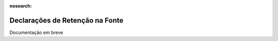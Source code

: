 :nosearch:

================================
Declarações de Retenção na Fonte
================================

Documentação em breve
